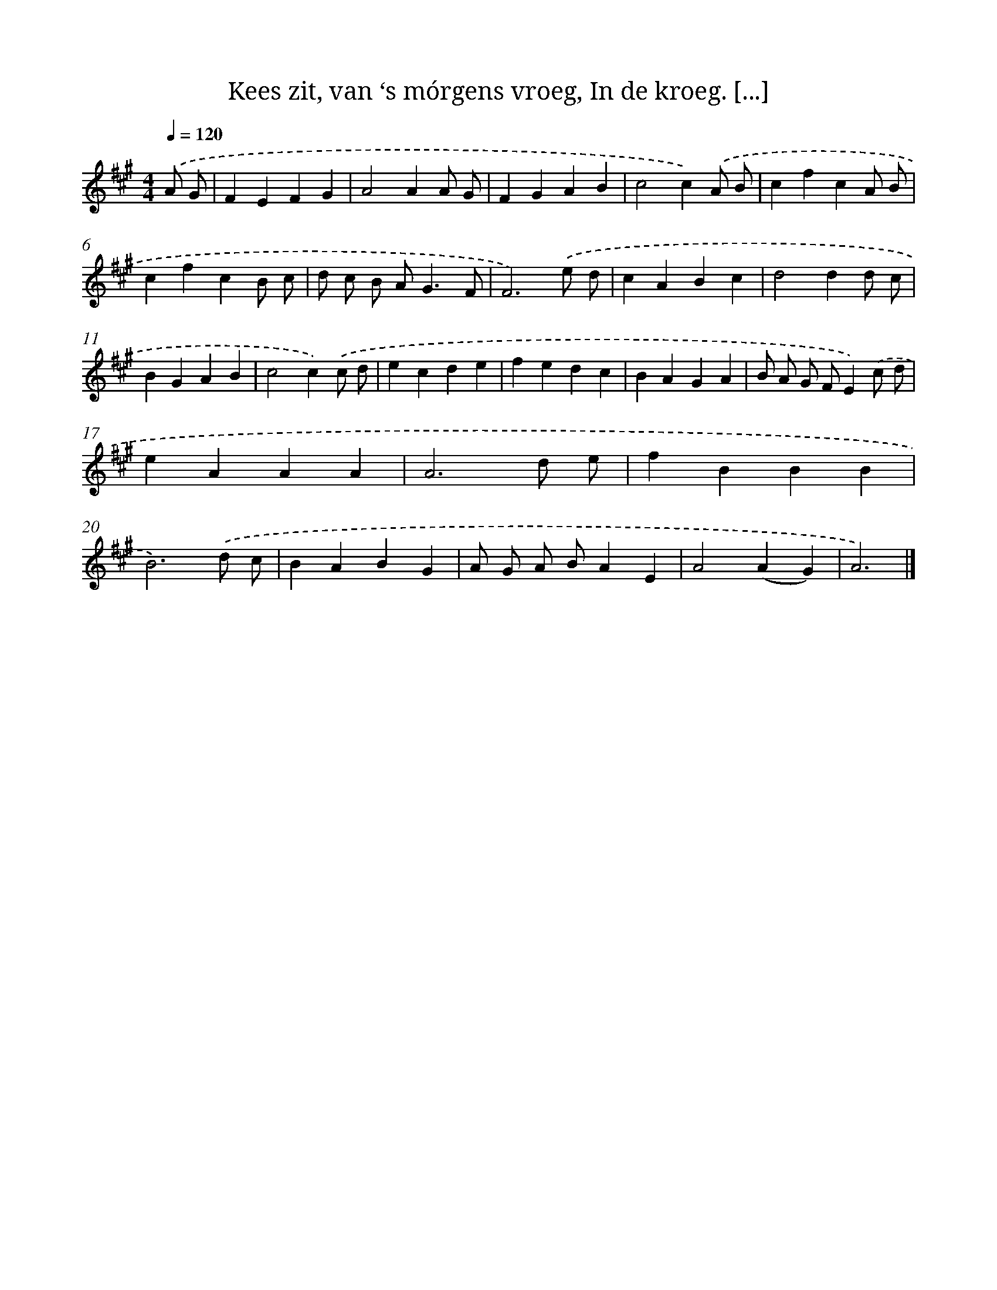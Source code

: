 X: 11127
T: Kees zit, van ‘s mórgens vroeg, In de kroeg. [...]
%%abc-version 2.0
%%abcx-abcm2ps-target-version 5.9.1 (29 Sep 2008)
%%abc-creator hum2abc beta
%%abcx-conversion-date 2018/11/01 14:37:12
%%humdrum-veritas 2300047783
%%humdrum-veritas-data 2792253398
%%continueall 1
%%barnumbers 0
L: 1/4
M: 4/4
Q: 1/4=120
K: A clef=treble
.('A/ G/ [I:setbarnb 1]|
FEFG |
A2AA/ G/ |
FGAB |
c2c).('A/ B/ |
cfcA/ B/ |
cfcB/ c/ |
d/ c/ B/ A<GF/ |
F3).('e/ d/ |
cABc |
d2dd/ c/ |
BGAB |
c2c).('c/ d/ |
ecde |
fedc |
BAGA |
B/ A/ G/ F/E).('c/ d/ |
eAAA |
A3d/ e/ |
fBBB |
B3).('d/ c/ |
BABG |
A/ G/ A/ B/AE |
A2(AG) |
A3) |]
